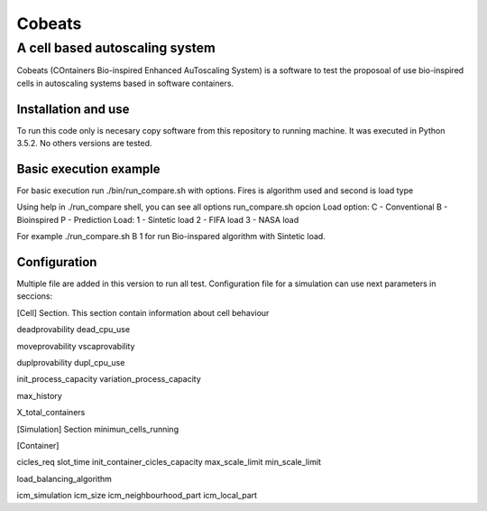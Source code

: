 .. Cobeats ()
=====================================
=======
Cobeats
=======
-------------------------------
A cell based autoscaling system
-------------------------------


Cobeats (COntainers Bio-inspired Enhanced AuToscaling System) is a software to test the proposoal of use bio-inspired cells in autoscaling systems based in software containers. 

Installation and use
--------------------

To run this code only is necesary copy software from this repository to running machine. It was executed in Python 3.5.2. No others versions are tested.



Basic execution example
-----------------------

For basic execution run ./bin/run_compare.sh with options. Fires is algorithm used and second is load type

Using help in ./run_compare shell, you can see all options
run_compare.sh opcion Load
option: 
C - Conventional
B - Bioinspired
P - Prediction
Load: 
1 - Sintetic load
2 - FIFA load
3 - NASA load

For example ./run_compare.sh B 1   for run Bio-inspared algorithm with Sintetic load.



Configuration
-------------
Multiple file are added in this version to run all test. Configuration file for a simulation can use next parameters in seccions:

[Cell] Section. This section contain information about cell behaviour

deadprovability
dead_cpu_use

moveprovability
vscaprovability

duplprovability
dupl_cpu_use

init_process_capacity
variation_process_capacity

max_history

X_total_containers




[Simulation] Section
minimun_cells_running


[Container]

cicles_req
slot_time
init_container_cicles_capacity
max_scale_limit
min_scale_limit

load_balancing_algorithm

icm_simulation
icm_size
icm_neighbourhood_part
icm_local_part












